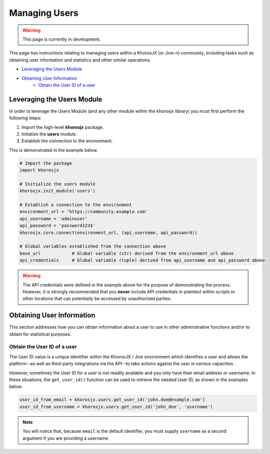 ##############
Managing Users
##############
.. warning::

    This page is currently in development.

This page has instructions relating to managing users within a
KhorosJX (or Jive-n) community, including tasks such as obtaining
user information and statistics and other similar operations.

* `Leveraging the Users Module`_
* `Obtaining User Information`_
    * `Obtain the User ID of a user`_

***************************
Leveraging the Users Module
***************************
In order to leverage the Users Module (and any other module within the
khorosjx library) you must first perform the following steps:

1. Import the high-level **khorosjx** package.
2. Initialize the **users** module.
3. Establish the connection to the environment.

This is demonstrated in the example below.

.. code-block:: python

    # Import the package
    import khorosjx

    # Initialize the users module
    khorosjx.init_module('users')

    # Establish a connection to the environment
    environment_url = 'https://community.example.com'
    api_username = 'adminuser'
    api_password = 'password123$'
    khorosjx.core.connect(environment_url, (api_username, api_password))

    # Global variables established from the connection above
    base_url            # Global variable (str) derived from the environment_url above
    api_credentials     # Global variable (tuple) derived from api_username and api_password above

.. warning::

    The API credentials were defined in the example above for the purpose of demonstrating the process.
    However, it is strongly recommended that you **never** include API credentials in plaintext within
    scripts or other locations that can potentially be accessed by unauthorized parties.

**************************
Obtaining User Information
**************************
This section addresses how you can obtain information about a user to
use in other administrative functions and/or to obtain for statistical
purposes.

Obtain the User ID of a user
============================
The User ID value is a unique identifier within the KhorosJX / Jive environment
which identifies a user and allows the platform--as well as third-party
integrations via the API--to take actions against the user in various
capacities.

However, sometimes the User ID for a user is not readily available and you only
have their email address or username. In these situations, the ``get_user_id()``
function can be used to retrieve the needed User ID, as shown in the examples below.

.. code-block:: python
    
    user_id_from_email = khorosjx.users.get_user_id('john.doe@example.com')
    user_id_from_username = khorosjx.users.get_user_id('john_doe', 'username')

.. note::

    You will notice that, because ``email`` is the default identifier, you must
    supply ``username`` as a second argument if you are providing a username.

.. todo::

    The remainder of this document is still in progress. Please check back later
    for updates.